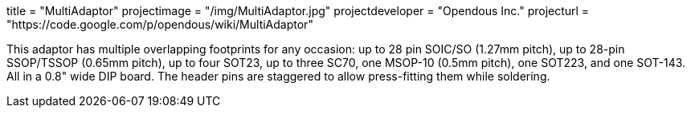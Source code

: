 +++
title = "MultiAdaptor"
projectimage = "/img/MultiAdaptor.jpg"
projectdeveloper = "Opendous Inc."
projecturl = "https://code.google.com/p/opendous/wiki/MultiAdaptor"
+++

This adaptor has multiple overlapping footprints for any occasion: up to 28 pin
SOIC/SO (1.27mm pitch), up to 28-pin SSOP/TSSOP (0.65mm pitch), up to four SOT23,
up to three SC70, one MSOP-10 (0.5mm pitch), one SOT223, and one SOT-143.
All in a 0.8" wide DIP board. The header pins are staggered to allow press-fitting
them while soldering.